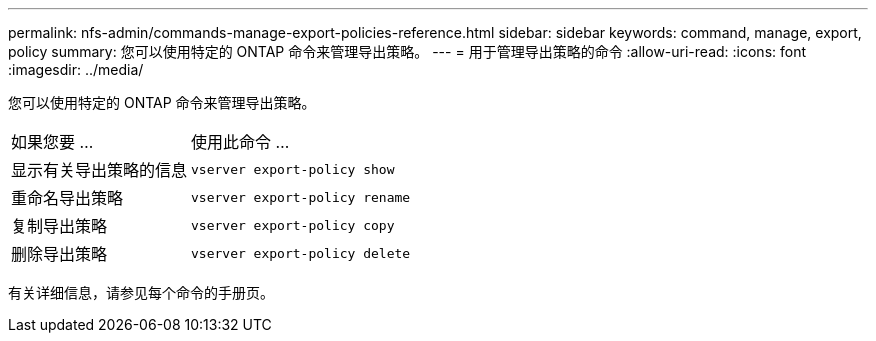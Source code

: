 ---
permalink: nfs-admin/commands-manage-export-policies-reference.html 
sidebar: sidebar 
keywords: command, manage, export, policy 
summary: 您可以使用特定的 ONTAP 命令来管理导出策略。 
---
= 用于管理导出策略的命令
:allow-uri-read: 
:icons: font
:imagesdir: ../media/


[role="lead"]
您可以使用特定的 ONTAP 命令来管理导出策略。

[cols="35,65"]
|===


| 如果您要 ... | 使用此命令 ... 


 a| 
显示有关导出策略的信息
 a| 
`vserver export-policy show`



 a| 
重命名导出策略
 a| 
`vserver export-policy rename`



 a| 
复制导出策略
 a| 
`vserver export-policy copy`



 a| 
删除导出策略
 a| 
`vserver export-policy delete`

|===
有关详细信息，请参见每个命令的手册页。
